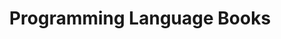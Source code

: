 #+TITLE: Programming Language Books
#+STARTUP: overview
#+ROAM_TAGS: book programming moc
#+CREATED: [2021-06-01 Sal]
#+LAST_MODIFIED: [2021-06-01 Sal 01:22]
